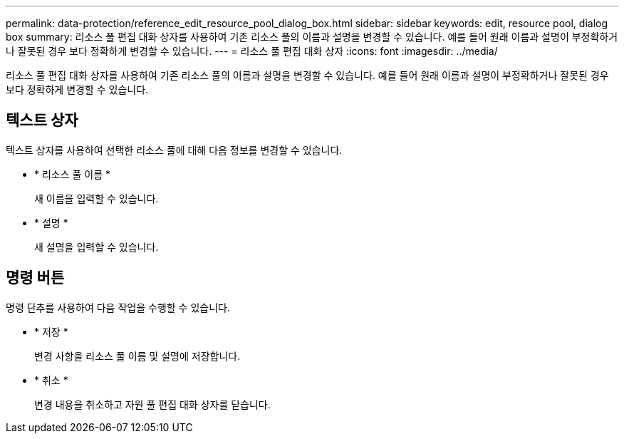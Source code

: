 ---
permalink: data-protection/reference_edit_resource_pool_dialog_box.html 
sidebar: sidebar 
keywords: edit, resource pool, dialog box 
summary: 리소스 풀 편집 대화 상자를 사용하여 기존 리소스 풀의 이름과 설명을 변경할 수 있습니다. 예를 들어 원래 이름과 설명이 부정확하거나 잘못된 경우 보다 정확하게 변경할 수 있습니다. 
---
= 리소스 풀 편집 대화 상자
:icons: font
:imagesdir: ../media/


[role="lead"]
리소스 풀 편집 대화 상자를 사용하여 기존 리소스 풀의 이름과 설명을 변경할 수 있습니다. 예를 들어 원래 이름과 설명이 부정확하거나 잘못된 경우 보다 정확하게 변경할 수 있습니다.



== 텍스트 상자

텍스트 상자를 사용하여 선택한 리소스 풀에 대해 다음 정보를 변경할 수 있습니다.

* * 리소스 풀 이름 *
+
새 이름을 입력할 수 있습니다.

* * 설명 *
+
새 설명을 입력할 수 있습니다.





== 명령 버튼

명령 단추를 사용하여 다음 작업을 수행할 수 있습니다.

* * 저장 *
+
변경 사항을 리소스 풀 이름 및 설명에 저장합니다.

* * 취소 *
+
변경 내용을 취소하고 자원 풀 편집 대화 상자를 닫습니다.


